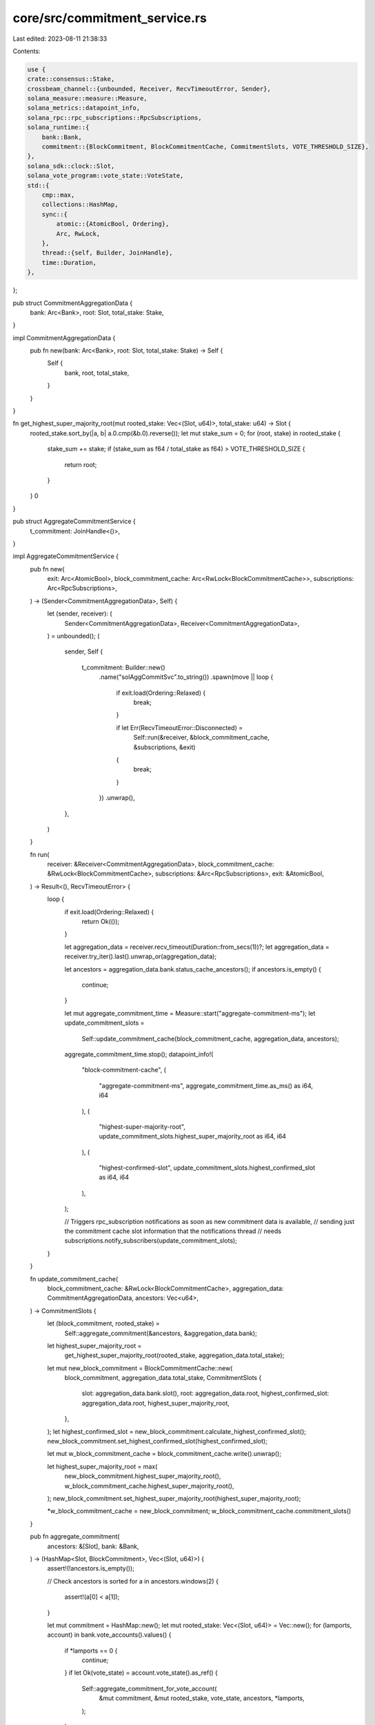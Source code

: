 core/src/commitment_service.rs
==============================

Last edited: 2023-08-11 21:38:33

Contents:

.. code-block:: rs

    use {
    crate::consensus::Stake,
    crossbeam_channel::{unbounded, Receiver, RecvTimeoutError, Sender},
    solana_measure::measure::Measure,
    solana_metrics::datapoint_info,
    solana_rpc::rpc_subscriptions::RpcSubscriptions,
    solana_runtime::{
        bank::Bank,
        commitment::{BlockCommitment, BlockCommitmentCache, CommitmentSlots, VOTE_THRESHOLD_SIZE},
    },
    solana_sdk::clock::Slot,
    solana_vote_program::vote_state::VoteState,
    std::{
        cmp::max,
        collections::HashMap,
        sync::{
            atomic::{AtomicBool, Ordering},
            Arc, RwLock,
        },
        thread::{self, Builder, JoinHandle},
        time::Duration,
    },
};

pub struct CommitmentAggregationData {
    bank: Arc<Bank>,
    root: Slot,
    total_stake: Stake,
}

impl CommitmentAggregationData {
    pub fn new(bank: Arc<Bank>, root: Slot, total_stake: Stake) -> Self {
        Self {
            bank,
            root,
            total_stake,
        }
    }
}

fn get_highest_super_majority_root(mut rooted_stake: Vec<(Slot, u64)>, total_stake: u64) -> Slot {
    rooted_stake.sort_by(|a, b| a.0.cmp(&b.0).reverse());
    let mut stake_sum = 0;
    for (root, stake) in rooted_stake {
        stake_sum += stake;
        if (stake_sum as f64 / total_stake as f64) > VOTE_THRESHOLD_SIZE {
            return root;
        }
    }
    0
}

pub struct AggregateCommitmentService {
    t_commitment: JoinHandle<()>,
}

impl AggregateCommitmentService {
    pub fn new(
        exit: Arc<AtomicBool>,
        block_commitment_cache: Arc<RwLock<BlockCommitmentCache>>,
        subscriptions: Arc<RpcSubscriptions>,
    ) -> (Sender<CommitmentAggregationData>, Self) {
        let (sender, receiver): (
            Sender<CommitmentAggregationData>,
            Receiver<CommitmentAggregationData>,
        ) = unbounded();
        (
            sender,
            Self {
                t_commitment: Builder::new()
                    .name("solAggCommitSvc".to_string())
                    .spawn(move || loop {
                        if exit.load(Ordering::Relaxed) {
                            break;
                        }

                        if let Err(RecvTimeoutError::Disconnected) =
                            Self::run(&receiver, &block_commitment_cache, &subscriptions, &exit)
                        {
                            break;
                        }
                    })
                    .unwrap(),
            },
        )
    }

    fn run(
        receiver: &Receiver<CommitmentAggregationData>,
        block_commitment_cache: &RwLock<BlockCommitmentCache>,
        subscriptions: &Arc<RpcSubscriptions>,
        exit: &AtomicBool,
    ) -> Result<(), RecvTimeoutError> {
        loop {
            if exit.load(Ordering::Relaxed) {
                return Ok(());
            }

            let aggregation_data = receiver.recv_timeout(Duration::from_secs(1))?;
            let aggregation_data = receiver.try_iter().last().unwrap_or(aggregation_data);

            let ancestors = aggregation_data.bank.status_cache_ancestors();
            if ancestors.is_empty() {
                continue;
            }

            let mut aggregate_commitment_time = Measure::start("aggregate-commitment-ms");
            let update_commitment_slots =
                Self::update_commitment_cache(block_commitment_cache, aggregation_data, ancestors);
            aggregate_commitment_time.stop();
            datapoint_info!(
                "block-commitment-cache",
                (
                    "aggregate-commitment-ms",
                    aggregate_commitment_time.as_ms() as i64,
                    i64
                ),
                (
                    "highest-super-majority-root",
                    update_commitment_slots.highest_super_majority_root as i64,
                    i64
                ),
                (
                    "highest-confirmed-slot",
                    update_commitment_slots.highest_confirmed_slot as i64,
                    i64
                ),
            );

            // Triggers rpc_subscription notifications as soon as new commitment data is available,
            // sending just the commitment cache slot information that the notifications thread
            // needs
            subscriptions.notify_subscribers(update_commitment_slots);
        }
    }

    fn update_commitment_cache(
        block_commitment_cache: &RwLock<BlockCommitmentCache>,
        aggregation_data: CommitmentAggregationData,
        ancestors: Vec<u64>,
    ) -> CommitmentSlots {
        let (block_commitment, rooted_stake) =
            Self::aggregate_commitment(&ancestors, &aggregation_data.bank);

        let highest_super_majority_root =
            get_highest_super_majority_root(rooted_stake, aggregation_data.total_stake);

        let mut new_block_commitment = BlockCommitmentCache::new(
            block_commitment,
            aggregation_data.total_stake,
            CommitmentSlots {
                slot: aggregation_data.bank.slot(),
                root: aggregation_data.root,
                highest_confirmed_slot: aggregation_data.root,
                highest_super_majority_root,
            },
        );
        let highest_confirmed_slot = new_block_commitment.calculate_highest_confirmed_slot();
        new_block_commitment.set_highest_confirmed_slot(highest_confirmed_slot);

        let mut w_block_commitment_cache = block_commitment_cache.write().unwrap();

        let highest_super_majority_root = max(
            new_block_commitment.highest_super_majority_root(),
            w_block_commitment_cache.highest_super_majority_root(),
        );
        new_block_commitment.set_highest_super_majority_root(highest_super_majority_root);

        *w_block_commitment_cache = new_block_commitment;
        w_block_commitment_cache.commitment_slots()
    }

    pub fn aggregate_commitment(
        ancestors: &[Slot],
        bank: &Bank,
    ) -> (HashMap<Slot, BlockCommitment>, Vec<(Slot, u64)>) {
        assert!(!ancestors.is_empty());

        // Check ancestors is sorted
        for a in ancestors.windows(2) {
            assert!(a[0] < a[1]);
        }

        let mut commitment = HashMap::new();
        let mut rooted_stake: Vec<(Slot, u64)> = Vec::new();
        for (lamports, account) in bank.vote_accounts().values() {
            if *lamports == 0 {
                continue;
            }
            if let Ok(vote_state) = account.vote_state().as_ref() {
                Self::aggregate_commitment_for_vote_account(
                    &mut commitment,
                    &mut rooted_stake,
                    vote_state,
                    ancestors,
                    *lamports,
                );
            }
        }

        (commitment, rooted_stake)
    }

    fn aggregate_commitment_for_vote_account(
        commitment: &mut HashMap<Slot, BlockCommitment>,
        rooted_stake: &mut Vec<(Slot, u64)>,
        vote_state: &VoteState,
        ancestors: &[Slot],
        lamports: u64,
    ) {
        assert!(!ancestors.is_empty());
        let mut ancestors_index = 0;
        if let Some(root) = vote_state.root_slot {
            for (i, a) in ancestors.iter().enumerate() {
                if *a <= root {
                    commitment
                        .entry(*a)
                        .or_insert_with(BlockCommitment::default)
                        .increase_rooted_stake(lamports);
                } else {
                    ancestors_index = i;
                    break;
                }
            }
            rooted_stake.push((root, lamports));
        }

        for vote in &vote_state.votes {
            while ancestors[ancestors_index] <= vote.slot() {
                commitment
                    .entry(ancestors[ancestors_index])
                    .or_insert_with(BlockCommitment::default)
                    .increase_confirmation_stake(vote.confirmation_count() as usize, lamports);
                ancestors_index += 1;

                if ancestors_index == ancestors.len() {
                    return;
                }
            }
        }
    }

    pub fn join(self) -> thread::Result<()> {
        self.t_commitment.join()
    }
}

#[cfg(test)]
mod tests {
    use {
        super::*,
        solana_ledger::genesis_utils::{create_genesis_config, GenesisConfigInfo},
        solana_runtime::{
            accounts_background_service::AbsRequestSender,
            bank_forks::BankForks,
            genesis_utils::{create_genesis_config_with_vote_accounts, ValidatorVoteKeypairs},
        },
        solana_sdk::{account::Account, pubkey::Pubkey, signature::Signer},
        solana_stake_program::stake_state,
        solana_vote_program::{
            vote_state::{self, process_slot_vote_unchecked, VoteStateVersions},
            vote_transaction,
        },
    };

    #[test]
    fn test_get_highest_super_majority_root() {
        assert_eq!(get_highest_super_majority_root(vec![], 10), 0);
        let rooted_stake = vec![(0, 5), (1, 5)];
        assert_eq!(get_highest_super_majority_root(rooted_stake, 10), 0);
        let rooted_stake = vec![(1, 5), (0, 10), (2, 5), (1, 4)];
        assert_eq!(get_highest_super_majority_root(rooted_stake, 10), 1);
    }

    #[test]
    fn test_aggregate_commitment_for_vote_account_1() {
        let ancestors = vec![3, 4, 5, 7, 9, 11];
        let mut commitment = HashMap::new();
        let mut rooted_stake = vec![];
        let lamports = 5;
        let mut vote_state = VoteState::default();

        let root = *ancestors.last().unwrap();
        vote_state.root_slot = Some(root);
        AggregateCommitmentService::aggregate_commitment_for_vote_account(
            &mut commitment,
            &mut rooted_stake,
            &vote_state,
            &ancestors,
            lamports,
        );

        for a in ancestors {
            let mut expected = BlockCommitment::default();
            expected.increase_rooted_stake(lamports);
            assert_eq!(*commitment.get(&a).unwrap(), expected);
        }
        assert_eq!(rooted_stake[0], (root, lamports));
    }

    #[test]
    fn test_aggregate_commitment_for_vote_account_2() {
        let ancestors = vec![3, 4, 5, 7, 9, 11];
        let mut commitment = HashMap::new();
        let mut rooted_stake = vec![];
        let lamports = 5;
        let mut vote_state = VoteState::default();

        let root = ancestors[2];
        vote_state.root_slot = Some(root);
        process_slot_vote_unchecked(&mut vote_state, *ancestors.last().unwrap());
        AggregateCommitmentService::aggregate_commitment_for_vote_account(
            &mut commitment,
            &mut rooted_stake,
            &vote_state,
            &ancestors,
            lamports,
        );

        for a in ancestors {
            let mut expected = BlockCommitment::default();
            if a <= root {
                expected.increase_rooted_stake(lamports);
            } else {
                expected.increase_confirmation_stake(1, lamports);
            }
            assert_eq!(*commitment.get(&a).unwrap(), expected);
        }
        assert_eq!(rooted_stake[0], (root, lamports));
    }

    #[test]
    fn test_aggregate_commitment_for_vote_account_3() {
        let ancestors = vec![3, 4, 5, 7, 9, 10, 11];
        let mut commitment = HashMap::new();
        let mut rooted_stake = vec![];
        let lamports = 5;
        let mut vote_state = VoteState::default();

        let root = ancestors[2];
        vote_state.root_slot = Some(root);
        assert!(ancestors[4] + 2 >= ancestors[6]);
        process_slot_vote_unchecked(&mut vote_state, ancestors[4]);
        process_slot_vote_unchecked(&mut vote_state, ancestors[6]);
        AggregateCommitmentService::aggregate_commitment_for_vote_account(
            &mut commitment,
            &mut rooted_stake,
            &vote_state,
            &ancestors,
            lamports,
        );

        for (i, a) in ancestors.iter().enumerate() {
            if *a <= root {
                let mut expected = BlockCommitment::default();
                expected.increase_rooted_stake(lamports);
                assert_eq!(*commitment.get(a).unwrap(), expected);
            } else if i <= 4 {
                let mut expected = BlockCommitment::default();
                expected.increase_confirmation_stake(2, lamports);
                assert_eq!(*commitment.get(a).unwrap(), expected);
            } else if i <= 6 {
                let mut expected = BlockCommitment::default();
                expected.increase_confirmation_stake(1, lamports);
                assert_eq!(*commitment.get(a).unwrap(), expected);
            }
        }
        assert_eq!(rooted_stake[0], (root, lamports));
    }

    #[test]
    fn test_aggregate_commitment_validity() {
        let ancestors = vec![3, 4, 5, 7, 9, 10, 11];
        let GenesisConfigInfo {
            mut genesis_config, ..
        } = create_genesis_config(10_000);

        let rooted_stake_amount = 40;

        let sk1 = solana_sdk::pubkey::new_rand();
        let pk1 = solana_sdk::pubkey::new_rand();
        let mut vote_account1 =
            vote_state::create_account(&pk1, &solana_sdk::pubkey::new_rand(), 0, 100);
        let stake_account1 =
            stake_state::create_account(&sk1, &pk1, &vote_account1, &genesis_config.rent, 100);
        let sk2 = solana_sdk::pubkey::new_rand();
        let pk2 = solana_sdk::pubkey::new_rand();
        let mut vote_account2 =
            vote_state::create_account(&pk2, &solana_sdk::pubkey::new_rand(), 0, 50);
        let stake_account2 =
            stake_state::create_account(&sk2, &pk2, &vote_account2, &genesis_config.rent, 50);
        let sk3 = solana_sdk::pubkey::new_rand();
        let pk3 = solana_sdk::pubkey::new_rand();
        let mut vote_account3 =
            vote_state::create_account(&pk3, &solana_sdk::pubkey::new_rand(), 0, 1);
        let stake_account3 = stake_state::create_account(
            &sk3,
            &pk3,
            &vote_account3,
            &genesis_config.rent,
            rooted_stake_amount,
        );
        let sk4 = solana_sdk::pubkey::new_rand();
        let pk4 = solana_sdk::pubkey::new_rand();
        let mut vote_account4 =
            vote_state::create_account(&pk4, &solana_sdk::pubkey::new_rand(), 0, 1);
        let stake_account4 = stake_state::create_account(
            &sk4,
            &pk4,
            &vote_account4,
            &genesis_config.rent,
            rooted_stake_amount,
        );

        genesis_config.accounts.extend(
            vec![
                (pk1, vote_account1.clone()),
                (sk1, stake_account1),
                (pk2, vote_account2.clone()),
                (sk2, stake_account2),
                (pk3, vote_account3.clone()),
                (sk3, stake_account3),
                (pk4, vote_account4.clone()),
                (sk4, stake_account4),
            ]
            .into_iter()
            .map(|(key, account)| (key, Account::from(account))),
        );

        // Create bank
        let bank = Arc::new(Bank::new_for_tests(&genesis_config));

        let mut vote_state1 = vote_state::from(&vote_account1).unwrap();
        process_slot_vote_unchecked(&mut vote_state1, 3);
        process_slot_vote_unchecked(&mut vote_state1, 5);
        let versioned = VoteStateVersions::new_current(vote_state1);
        vote_state::to(&versioned, &mut vote_account1).unwrap();
        bank.store_account(&pk1, &vote_account1);

        let mut vote_state2 = vote_state::from(&vote_account2).unwrap();
        process_slot_vote_unchecked(&mut vote_state2, 9);
        process_slot_vote_unchecked(&mut vote_state2, 10);
        let versioned = VoteStateVersions::new_current(vote_state2);
        vote_state::to(&versioned, &mut vote_account2).unwrap();
        bank.store_account(&pk2, &vote_account2);

        let mut vote_state3 = vote_state::from(&vote_account3).unwrap();
        vote_state3.root_slot = Some(1);
        let versioned = VoteStateVersions::new_current(vote_state3);
        vote_state::to(&versioned, &mut vote_account3).unwrap();
        bank.store_account(&pk3, &vote_account3);

        let mut vote_state4 = vote_state::from(&vote_account4).unwrap();
        vote_state4.root_slot = Some(2);
        let versioned = VoteStateVersions::new_current(vote_state4);
        vote_state::to(&versioned, &mut vote_account4).unwrap();
        bank.store_account(&pk4, &vote_account4);

        let (commitment, rooted_stake) =
            AggregateCommitmentService::aggregate_commitment(&ancestors, &bank);

        for a in ancestors {
            if a <= 3 {
                let mut expected = BlockCommitment::default();
                expected.increase_confirmation_stake(2, 150);
                assert_eq!(*commitment.get(&a).unwrap(), expected);
            } else if a <= 5 {
                let mut expected = BlockCommitment::default();
                expected.increase_confirmation_stake(1, 100);
                expected.increase_confirmation_stake(2, 50);
                assert_eq!(*commitment.get(&a).unwrap(), expected);
            } else if a <= 9 {
                let mut expected = BlockCommitment::default();
                expected.increase_confirmation_stake(2, 50);
                assert_eq!(*commitment.get(&a).unwrap(), expected);
            } else if a <= 10 {
                let mut expected = BlockCommitment::default();
                expected.increase_confirmation_stake(1, 50);
                assert_eq!(*commitment.get(&a).unwrap(), expected);
            } else {
                assert!(commitment.get(&a).is_none());
            }
        }
        assert_eq!(rooted_stake.len(), 2);
        assert_eq!(get_highest_super_majority_root(rooted_stake, 100), 1)
    }

    #[test]
    fn test_highest_super_majority_root_advance() {
        fn get_vote_account_root_slot(vote_pubkey: Pubkey, bank: &Arc<Bank>) -> Slot {
            let vote_account = bank.get_vote_account(&vote_pubkey).unwrap();
            let slot = vote_account
                .vote_state()
                .as_ref()
                .unwrap()
                .root_slot
                .unwrap();
            slot
        }

        let block_commitment_cache = RwLock::new(BlockCommitmentCache::new_for_tests());

        let validator_vote_keypairs = ValidatorVoteKeypairs::new_rand();
        let validator_keypairs = vec![&validator_vote_keypairs];
        let GenesisConfigInfo { genesis_config, .. } = create_genesis_config_with_vote_accounts(
            1_000_000_000,
            &validator_keypairs,
            vec![100; 1],
        );

        let bank0 = Bank::new_for_tests(&genesis_config);
        let mut bank_forks = BankForks::new(bank0);

        // Fill bank_forks with banks with votes landing in the next slot
        // Create enough banks such that vote account will root slots 0 and 1
        for x in 0..33 {
            let previous_bank = bank_forks.get(x).unwrap();
            let bank = Bank::new_from_parent(&previous_bank, &Pubkey::default(), x + 1);
            let vote = vote_transaction::new_vote_transaction(
                vec![x],
                previous_bank.hash(),
                previous_bank.last_blockhash(),
                &validator_vote_keypairs.node_keypair,
                &validator_vote_keypairs.vote_keypair,
                &validator_vote_keypairs.vote_keypair,
                None,
            );
            bank.process_transaction(&vote).unwrap();
            bank_forks.insert(bank);
        }

        let working_bank = bank_forks.working_bank();
        let root = get_vote_account_root_slot(
            validator_vote_keypairs.vote_keypair.pubkey(),
            &working_bank,
        );
        for x in 0..root {
            bank_forks.set_root(x, &AbsRequestSender::default(), None);
        }

        // Add an additional bank/vote that will root slot 2
        let bank33 = bank_forks.get(33).unwrap();
        let bank34 = Bank::new_from_parent(&bank33, &Pubkey::default(), 34);
        let vote33 = vote_transaction::new_vote_transaction(
            vec![33],
            bank33.hash(),
            bank33.last_blockhash(),
            &validator_vote_keypairs.node_keypair,
            &validator_vote_keypairs.vote_keypair,
            &validator_vote_keypairs.vote_keypair,
            None,
        );
        bank34.process_transaction(&vote33).unwrap();
        bank_forks.insert(bank34);

        let working_bank = bank_forks.working_bank();
        let root = get_vote_account_root_slot(
            validator_vote_keypairs.vote_keypair.pubkey(),
            &working_bank,
        );
        let ancestors = working_bank.status_cache_ancestors();
        let _ = AggregateCommitmentService::update_commitment_cache(
            &block_commitment_cache,
            CommitmentAggregationData {
                bank: working_bank,
                root: 0,
                total_stake: 100,
            },
            ancestors,
        );
        let highest_super_majority_root = block_commitment_cache
            .read()
            .unwrap()
            .highest_super_majority_root();
        bank_forks.set_root(
            root,
            &AbsRequestSender::default(),
            Some(highest_super_majority_root),
        );
        let highest_super_majority_root_bank = bank_forks.get(highest_super_majority_root);
        assert!(highest_super_majority_root_bank.is_some());

        // Add a forked bank. Because the vote for bank 33 landed in the non-ancestor, the vote
        // account's root (and thus the highest_super_majority_root) rolls back to slot 1
        let bank33 = bank_forks.get(33).unwrap();
        let bank35 = Bank::new_from_parent(&bank33, &Pubkey::default(), 35);
        bank_forks.insert(bank35);

        let working_bank = bank_forks.working_bank();
        let ancestors = working_bank.status_cache_ancestors();
        let _ = AggregateCommitmentService::update_commitment_cache(
            &block_commitment_cache,
            CommitmentAggregationData {
                bank: working_bank,
                root: 1,
                total_stake: 100,
            },
            ancestors,
        );
        let highest_super_majority_root = block_commitment_cache
            .read()
            .unwrap()
            .highest_super_majority_root();
        let highest_super_majority_root_bank = bank_forks.get(highest_super_majority_root);
        assert!(highest_super_majority_root_bank.is_some());

        // Add additional banks beyond lockout built on the new fork to ensure that behavior
        // continues normally
        for x in 35..=37 {
            let previous_bank = bank_forks.get(x).unwrap();
            let bank = Bank::new_from_parent(&previous_bank, &Pubkey::default(), x + 1);
            let vote = vote_transaction::new_vote_transaction(
                vec![x],
                previous_bank.hash(),
                previous_bank.last_blockhash(),
                &validator_vote_keypairs.node_keypair,
                &validator_vote_keypairs.vote_keypair,
                &validator_vote_keypairs.vote_keypair,
                None,
            );
            bank.process_transaction(&vote).unwrap();
            bank_forks.insert(bank);
        }

        let working_bank = bank_forks.working_bank();
        let root = get_vote_account_root_slot(
            validator_vote_keypairs.vote_keypair.pubkey(),
            &working_bank,
        );
        let ancestors = working_bank.status_cache_ancestors();
        let _ = AggregateCommitmentService::update_commitment_cache(
            &block_commitment_cache,
            CommitmentAggregationData {
                bank: working_bank,
                root: 0,
                total_stake: 100,
            },
            ancestors,
        );
        let highest_super_majority_root = block_commitment_cache
            .read()
            .unwrap()
            .highest_super_majority_root();
        bank_forks.set_root(
            root,
            &AbsRequestSender::default(),
            Some(highest_super_majority_root),
        );
        let highest_super_majority_root_bank = bank_forks.get(highest_super_majority_root);
        assert!(highest_super_majority_root_bank.is_some());
    }
}


